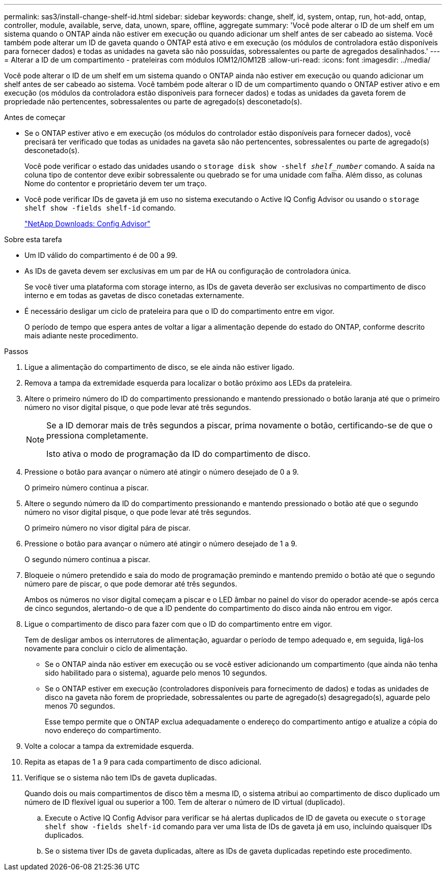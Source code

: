 ---
permalink: sas3/install-change-shelf-id.html 
sidebar: sidebar 
keywords: change, shelf, id, system, ontap, run, hot-add, ontap, controller, module, available, serve, data, unown, spare, offline, aggregate 
summary: 'Você pode alterar o ID de um shelf em um sistema quando o ONTAP ainda não estiver em execução ou quando adicionar um shelf antes de ser cabeado ao sistema. Você também pode alterar um ID de gaveta quando o ONTAP está ativo e em execução (os módulos de controladora estão disponíveis para fornecer dados) e todas as unidades na gaveta são não possuídas, sobressalentes ou parte de agregados desalinhados.' 
---
= Alterar a ID de um compartimento - prateleiras com módulos IOM12/IOM12B
:allow-uri-read: 
:icons: font
:imagesdir: ../media/


[role="lead"]
Você pode alterar o ID de um shelf em um sistema quando o ONTAP ainda não estiver em execução ou quando adicionar um shelf antes de ser cabeado ao sistema. Você também pode alterar o ID de um compartimento quando o ONTAP estiver ativo e em execução (os módulos da controladora estão disponíveis para fornecer dados) e todas as unidades da gaveta forem de propriedade não pertencentes, sobressalentes ou parte de agregado(s) desconetado(s).

.Antes de começar
* Se o ONTAP estiver ativo e em execução (os módulos do controlador estão disponíveis para fornecer dados), você precisará ter verificado que todas as unidades na gaveta são não pertencentes, sobressalentes ou parte de agregado(s) desconetado(s).
+
Você pode verificar o estado das unidades usando o `storage disk show -shelf _shelf_number_` comando. A saída na coluna tipo de contentor deve exibir sobressalente ou quebrado se for uma unidade com falha. Além disso, as colunas Nome do contentor e proprietário devem ter um traço.

* Você pode verificar IDs de gaveta já em uso no sistema executando o Active IQ Config Advisor ou usando o `storage shelf show -fields shelf-id` comando.
+
https://mysupport.netapp.com/site/tools/tool-eula/activeiq-configadvisor["NetApp Downloads: Config Advisor"]



.Sobre esta tarefa
* Um ID válido do compartimento é de 00 a 99.
* As IDs de gaveta devem ser exclusivas em um par de HA ou configuração de controladora única.
+
Se você tiver uma plataforma com storage interno, as IDs de gaveta deverão ser exclusivas no compartimento de disco interno e em todas as gavetas de disco conetadas externamente.

* É necessário desligar um ciclo de prateleira para que o ID do compartimento entre em vigor.
+
O período de tempo que espera antes de voltar a ligar a alimentação depende do estado do ONTAP, conforme descrito mais adiante neste procedimento.



.Passos
. Ligue a alimentação do compartimento de disco, se ele ainda não estiver ligado.
. Remova a tampa da extremidade esquerda para localizar o botão próximo aos LEDs da prateleira.
. Altere o primeiro número do ID do compartimento pressionando e mantendo pressionado o botão laranja até que o primeiro número no visor digital pisque, o que pode levar até três segundos.
+
[NOTE]
====
Se a ID demorar mais de três segundos a piscar, prima novamente o botão, certificando-se de que o pressiona completamente.

Isto ativa o modo de programação da ID do compartimento de disco.

====
. Pressione o botão para avançar o número até atingir o número desejado de 0 a 9.
+
O primeiro número continua a piscar.

. Altere o segundo número da ID do compartimento pressionando e mantendo pressionado o botão até que o segundo número no visor digital pisque, o que pode levar até três segundos.
+
O primeiro número no visor digital pára de piscar.

. Pressione o botão para avançar o número até atingir o número desejado de 1 a 9.
+
O segundo número continua a piscar.

. Bloqueie o número pretendido e saia do modo de programação premindo e mantendo premido o botão até que o segundo número pare de piscar, o que pode demorar até três segundos.
+
Ambos os números no visor digital começam a piscar e o LED âmbar no painel do visor do operador acende-se após cerca de cinco segundos, alertando-o de que a ID pendente do compartimento do disco ainda não entrou em vigor.

. Ligue o compartimento de disco para fazer com que o ID do compartimento entre em vigor.
+
Tem de desligar ambos os interrutores de alimentação, aguardar o período de tempo adequado e, em seguida, ligá-los novamente para concluir o ciclo de alimentação.

+
** Se o ONTAP ainda não estiver em execução ou se você estiver adicionando um compartimento (que ainda não tenha sido habilitado para o sistema), aguarde pelo menos 10 segundos.
** Se o ONTAP estiver em execução (controladores disponíveis para fornecimento de dados) e todas as unidades de disco na gaveta não forem de propriedade, sobressalentes ou parte de agregado(s) desagregado(s), aguarde pelo menos 70 segundos.
+
Esse tempo permite que o ONTAP exclua adequadamente o endereço do compartimento antigo e atualize a cópia do novo endereço do compartimento.



. Volte a colocar a tampa da extremidade esquerda.
. Repita as etapas de 1 a 9 para cada compartimento de disco adicional.
. Verifique se o sistema não tem IDs de gaveta duplicadas.
+
Quando dois ou mais compartimentos de disco têm a mesma ID, o sistema atribui ao compartimento de disco duplicado um número de ID flexível igual ou superior a 100. Tem de alterar o número de ID virtual (duplicado).

+
.. Execute o Active IQ Config Advisor para verificar se há alertas duplicados de ID de gaveta ou execute o `storage shelf show -fields shelf-id` comando para ver uma lista de IDs de gaveta já em uso, incluindo quaisquer IDs duplicados.
.. Se o sistema tiver IDs de gaveta duplicadas, altere as IDs de gaveta duplicadas repetindo este procedimento.




